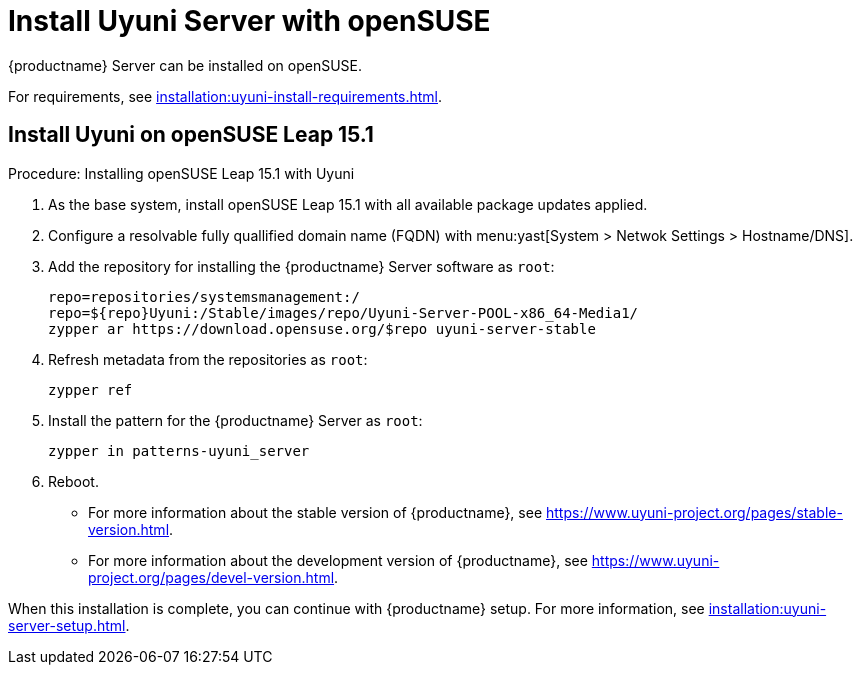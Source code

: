 [[install-uyuni]]
= Install Uyuni Server with openSUSE

{productname} Server can be installed on openSUSE.

For requirements, see xref:installation:uyuni-install-requirements.adoc[].



== Install Uyuni on openSUSE Leap 15.1

.Procedure: Installing openSUSE Leap 15.1 with Uyuni

. As the base system, install openSUSE Leap 15.1 with all available package updates applied.

. Configure a resolvable fully quallified domain name (FQDN) with menu:yast[System > Netwok Settings > Hostname/DNS].

. Add the repository for installing the {productname} Server software as [systemitem]``root``:
+

// variable assignment to avoid overlong lines
+
----
repo=repositories/systemsmanagement:/
repo=${repo}Uyuni:/Stable/images/repo/Uyuni-Server-POOL-x86_64-Media1/
zypper ar https://download.opensuse.org/$repo uyuni-server-stable
----

 . Refresh metadata from the repositories as [systemitem]``root``:
+

----
zypper ref
----

. Install the pattern for the {productname} Server as [systemitem]``root``:
+

----
zypper in patterns-uyuni_server
----

. Reboot.

* For more information about the stable version of {productname}, see https://www.uyuni-project.org/pages/stable-version.html.
* For more information about the development version of {productname}, see https://www.uyuni-project.org/pages/devel-version.html.

When this installation is complete, you can continue with {productname} setup.
For more information, see xref:installation:uyuni-server-setup.adoc[].

